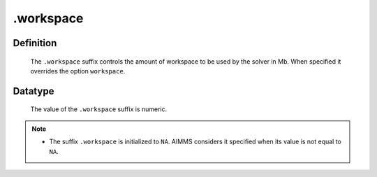 .. _.workspace:

.workspace
==========

Definition
----------

    The ``.workspace`` suffix controls the amount of workspace to be used by
    the solver in Mb. When specified it overrides the option ``workspace``.

Datatype
--------

    The value of the ``.workspace`` suffix is numeric.

.. note::

    -  The suffix ``.workspace`` is initialized to ``NA``. AIMMS considers
       it specified when its value is not equal to ``NA``.
